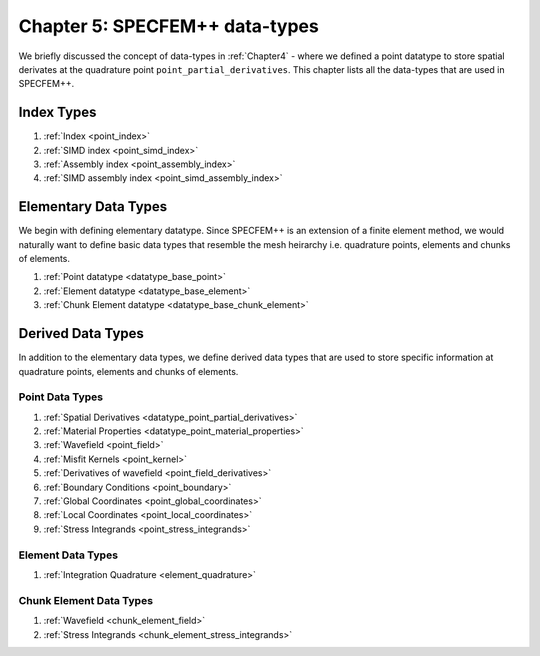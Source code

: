 
.. _Chapter5:

Chapter 5: SPECFEM++ data-types
===============================

We briefly discussed the concept of data-types in :ref:`Chapter4` - where we defined a point datatype to store spatial derivates at the quadrature point ``point_partial_derivatives``. This chapter lists all the data-types that are used in SPECFEM++.

Index Types
-----------

1. :ref:`Index <point_index>`
2. :ref:`SIMD index <point_simd_index>`
3. :ref:`Assembly index <point_assembly_index>`
4. :ref:`SIMD assembly index <point_simd_assembly_index>`

Elementary Data Types
---------------------

We begin with defining elementary datatype. Since SPECFEM++ is an extension of a finite element method, we would naturally want to define basic data types that resemble the mesh heirarchy i.e. quadrature points, elements and chunks of elements.

1. :ref:`Point datatype <datatype_base_point>`
2. :ref:`Element datatype <datatype_base_element>`
3. :ref:`Chunk Element datatype <datatype_base_chunk_element>`

Derived Data Types
------------------

In addition to the elementary data types, we define derived data types that are used to store specific information at quadrature points, elements and chunks of elements.

Point Data Types
^^^^^^^^^^^^^^^^

1. :ref:`Spatial Derivatives <datatype_point_partial_derivatives>`
2. :ref:`Material Properties <datatype_point_material_properties>`
3. :ref:`Wavefield <point_field>`
4. :ref:`Misfit Kernels <point_kernel>`
5. :ref:`Derivatives of wavefield <point_field_derivatives>`
6. :ref:`Boundary Conditions <point_boundary>`
7. :ref:`Global Coordinates <point_global_coordinates>`
8. :ref:`Local Coordinates <point_local_coordinates>`
9. :ref:`Stress Integrands <point_stress_integrands>`

Element Data Types
^^^^^^^^^^^^^^^^^^

1. :ref:`Integration Quadrature <element_quadrature>`

Chunk Element Data Types
^^^^^^^^^^^^^^^^^^^^^^^^

1. :ref:`Wavefield <chunk_element_field>`
2. :ref:`Stress Integrands <chunk_element_stress_integrands>`
